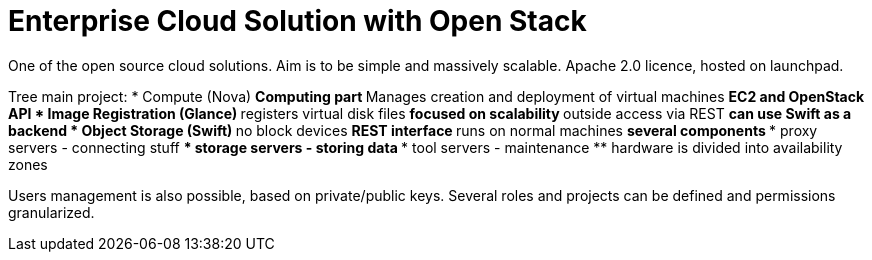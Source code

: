 Enterprise Cloud Solution with Open Stack
=========================================
:presenter:  Christian Baumann
:presented:  9/11/2011
:type:       talk
:conference: osc2011

One of the open source cloud solutions. Aim is to be simple and massively
scalable. Apache 2.0 licence, hosted on launchpad.

Tree main project:
* Compute (Nova)
** Computing part
** Manages creation and deployment of virtual machines
** EC2 and OpenStack API
* Image Registration (Glance)
** registers virtual disk files
** focused on scalability
** outside access via REST
** can use Swift as a backend
* Object Storage (Swift)
** no block devices
** REST interface
** runs on normal machines
** several components
*** proxy servers - connecting stuff
*** storage servers - storing data
*** tool servers - maintenance
** hardware is divided into availability zones

Users management is also possible, based on private/public keys. Several roles
and projects can be defined and permissions granularized.

